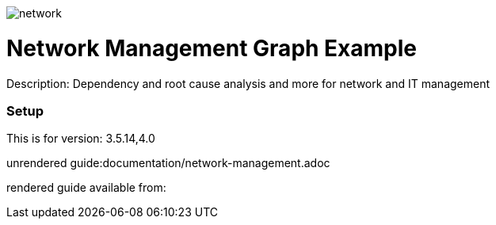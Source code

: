 //name of the graph example
:name: Network Management
//graph example description
:description: Dependency and root cause analysis and more for network and IT management
//icon representing graph example
:icon: /resources/network.svg
//associated search tags, separate multiple tags with comma
:tags: network-mgt,it-operations,datacenter
//graph example author
:author: Michael Hunger
//use a script to generate/process data? Set to either path for script, or false if not used
:use-load-script: scripts/network-management.cypher
//use a graph dump file for initial data set? Set to either path for dump file, or false if not used
:use-dump-file: false
//use a plugin for the database, separate multiple plugins with comma. 'public' plugins are apoc, graph-algorithms. 
//other algorithms are specified by path, e.g. apoc,graph-algorithms; Set to false if not used
:use-plugin: false
//target version of the database this example should run on
:target-db-version: 3.5.14,4.0
//specify a Bloom perspective, or false if not used
:bloom-perspective: resources/network-management.json
//guide for the graph example. Should be friendly enough to be converted into various document formats
:guide: documentation/network-management.adoc
//guide for modelling decisions. Should be friendly enough to be converted into various document formats
:model-guide: documentation/modelling-decisions.adoc

image::{icon}[]

= {name} Graph Example

Description: {description}

=== Setup

This is for version: {target-db-version}

unrendered guide:{guide}

rendered guide available from: 
